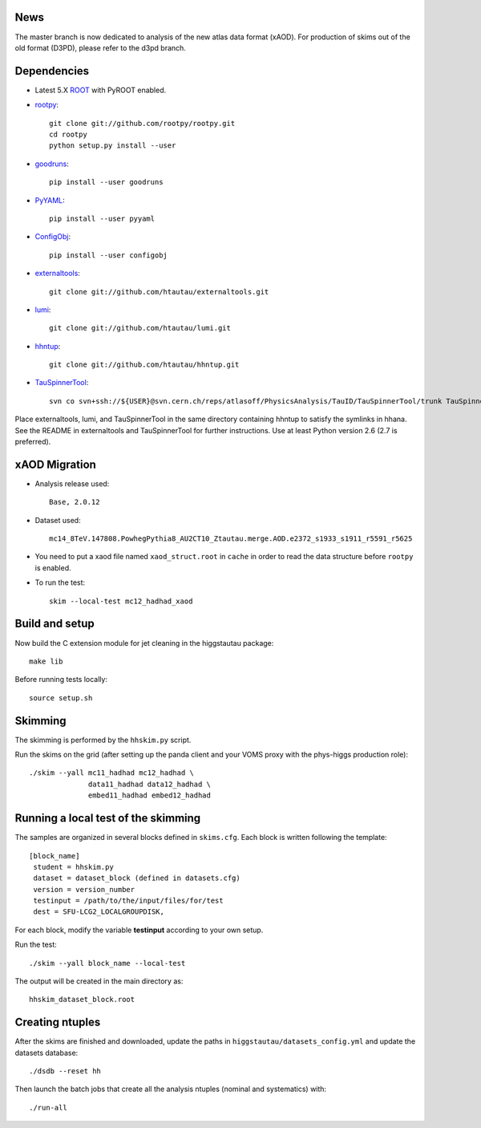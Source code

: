 .. -*- mode: rst -*-

News
----
The master branch is now dedicated to analysis of the new atlas data format (xAOD).
For production of skims out of the old format (D3PD), please refer to the d3pd branch.

Dependencies
------------

* Latest 5.X `ROOT <http://root.cern.ch/drupal/>`_ with PyROOT enabled.

* `rootpy <https://github.com/rootpy/rootpy>`_::

   git clone git://github.com/rootpy/rootpy.git
   cd rootpy
   python setup.py install --user

* `goodruns <http://pypi.python.org/pypi/goodruns>`_::

   pip install --user goodruns

* `PyYAML <https://pypi.python.org/pypi/PyYAML>`_::

   pip install --user pyyaml

* `ConfigObj <http://www.voidspace.org.uk/python/configobj.html>`_::

   pip install --user configobj

* `externaltools <https://github.com/htautau/externaltools>`_::

   git clone git://github.com/htautau/externaltools.git

* `lumi <https://github.com/htautau/lumi>`_::

   git clone git://github.com/htautau/lumi.git

* `hhntup <https://github.com/htautau/hhntup>`_::

   git clone git://github.com/htautau/hhntup.git

* `TauSpinnerTool
  <https://svnweb.cern.ch/trac/atlasoff/browser/PhysicsAnalysis/TauID/TauSpinnerTool>`_::

   svn co svn+ssh://${USER}@svn.cern.ch/reps/atlasoff/PhysicsAnalysis/TauID/TauSpinnerTool/trunk TauSpinnerTool


Place externaltools, lumi, and TauSpinnerTool in the same directory containing
hhntup to satisfy the symlinks in hhana. See the README in externaltools and
TauSpinnerTool for further instructions. Use at least Python version 2.6 (2.7
is preferred).

xAOD Migration
--------------
* Analysis release used::
  
   Base, 2.0.12

* Dataset used::

   mc14_8TeV.147808.PowhegPythia8_AU2CT10_Ztautau.merge.AOD.e2372_s1933_s1911_r5591_r5625

* You need to put a xaod file named ``xaod_struct.root`` in ``cache`` in order to read the data structure before ``rootpy`` is enabled.  

* To run the test::
  
   skim --local-test mc12_hadhad_xaod

Build and setup
---------------

Now build the C extension module for jet cleaning in the higgstautau package::

   make lib

Before running tests locally::

   source setup.sh


Skimming
--------

The skimming is performed by the ``hhskim.py`` script.

Run the skims on the grid (after setting up the panda client and your VOMS
proxy with the phys-higgs production role)::

    ./skim --yall mc11_hadhad mc12_hadhad \
                  data11_hadhad data12_hadhad \
                  embed11_hadhad embed12_hadhad


Running a local test of the skimming
------------------------------------

The samples are organized in several blocks defined in ``skims.cfg``.
Each block is written following the template::

   [block_name]
    student = hhskim.py
    dataset = dataset_block (defined in datasets.cfg) 
    version = version_number
    testinput = /path/to/the/input/files/for/test
    dest = SFU-LCG2_LOCALGROUPDISK,

For each block, modify the variable **testinput** according to your own setup.

Run the test::

    ./skim --yall block_name --local-test

The output will be created in the main directory as::

    hhskim_dataset_block.root

Creating ntuples
----------------

After the skims are finished and downloaded, update the paths in
``higgstautau/datasets_config.yml`` and update the datasets database::

    ./dsdb --reset hh

Then launch the batch jobs that create all the analysis ntuples (nominal and
systematics) with::

    ./run-all
